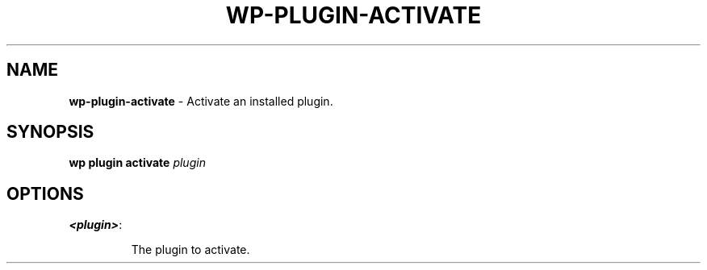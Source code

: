 .\" generated with Ronn/v0.7.3
.\" http://github.com/rtomayko/ronn/tree/0.7.3
.
.TH "WP\-PLUGIN\-ACTIVATE" "1" "May 2012" "" "WP-CLI"
.
.SH "NAME"
\fBwp\-plugin\-activate\fR \- Activate an installed plugin\.
.
.SH "SYNOPSIS"
\fBwp plugin activate\fR \fIplugin\fR
.
.SH "OPTIONS"
.
.TP
\fB<plugin>\fR:
.
.IP
The plugin to activate\.

